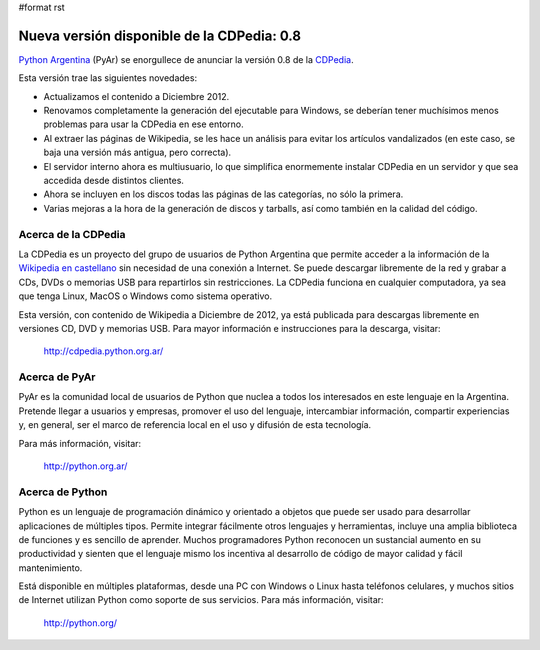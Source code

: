 #format rst

Nueva versión disponible de la CDPedia: 0.8
===========================================

`Python Argentina`_ (PyAr) se enorgullece de anunciar la versión 0.8 de la CDPedia_. 

Esta versión trae las siguientes novedades:

* Actualizamos el contenido a Diciembre 2012.

* Renovamos completamente la generación del ejecutable para Windows, se deberían tener muchísimos menos problemas para usar la CDPedia en ese entorno.

* Al extraer las páginas de Wikipedia, se les hace un análisis para evitar los artículos vandalizados (en este caso, se baja una versión más antigua, pero correcta).

* El servidor interno ahora es multiusuario, lo que simplifica enormemente instalar CDPedia en un servidor y que sea accedida desde distintos clientes.

* Ahora se incluyen en los discos todas las páginas de las categorías, no sólo la primera.

* Varias mejoras a la hora de la generación de discos y tarballs, así como también en la calidad del código.

Acerca de la CDPedia
--------------------

La CDPedia es un proyecto del grupo de usuarios de Python Argentina que permite acceder a la información de la `Wikipedia en castellano`_ sin necesidad de una conexión a Internet.  Se puede descargar libremente de la red y grabar a CDs, DVDs o memorias USB para repartirlos sin restricciones.  La CDPedia funciona en cualquier computadora, ya sea que tenga Linux, MacOS o Windows como sistema operativo.

Esta versión, con contenido de Wikipedia a Diciembre de 2012, ya está publicada para descargas libremente en versiones CD, DVD y memorias USB.  Para mayor información e instrucciones para la descarga, visitar:

  http://cdpedia.python.org.ar/

Acerca de PyAr
--------------

PyAr es la comunidad local de usuarios de Python que nuclea a todos los interesados en este lenguaje en la Argentina.  Pretende llegar a usuarios y empresas, promover el uso del lenguaje, intercambiar información, compartir experiencias y, en general, ser el marco de referencia local en el uso y difusión de esta tecnología.

Para más información, visitar:

  http://python.org.ar/

Acerca de Python
----------------

Python es un lenguaje de programación dinámico y orientado a objetos que puede ser usado para desarrollar aplicaciones de múltiples tipos.  Permite integrar fácilmente otros lenguajes y herramientas, incluye una amplia biblioteca de funciones y es sencillo de aprender.  Muchos programadores Python reconocen un sustancial aumento en su productividad y sienten que el lenguaje mismo los incentiva al desarrollo de código de mayor calidad y fácil mantenimiento.

Está disponible en múltiples plataformas, desde una PC con Windows o Linux hasta teléfonos celulares, y muchos sitios de Internet utilizan Python como soporte de sus servicios.  Para más información, visitar:

  http://python.org/

.. ############################################################################

.. _Python Argentina: http://python.org.ar

.. _CDPedia: Proyectos/CDPedia

.. _Wikipedia en castellano: http://es.wikipedia.org


